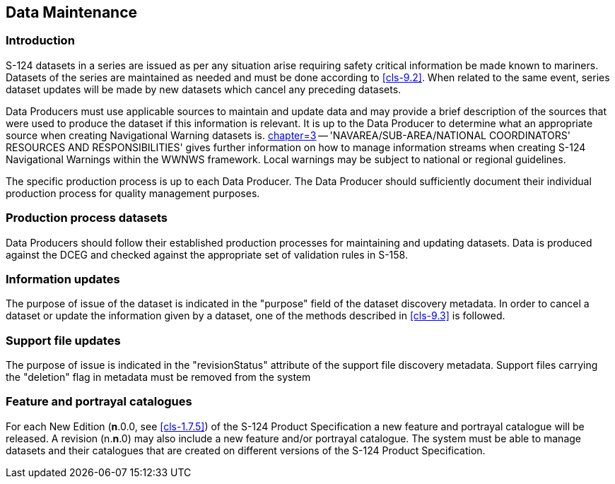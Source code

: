[[cls-10]]
== Data Maintenance

[[cls-10.1]]
=== Introduction

S-124 datasets in a series are issued as per any situation arise requiring safety
critical information be made known to mariners. Datasets of the series are maintained
as needed and must be done according to <<cls-9.2>>. When related to the same event,
series dataset updates will be made by new datasets which cancel any preceding
datasets.

Data Producers must use applicable sources to maintain and update data and may
provide a brief description of the sources that were used to produce the dataset if
this information is relevant. It is up to the Data Producer to determine what an
appropriate source when creating Navigational Warning datasets is. <<S53,chapter=3>>
-- 'NAVAREA/SUB-AREA/NATIONAL COORDINATORS' RESOURCES AND RESPONSIBILITIES' gives
further information on how to manage information streams when creating S-124
Navigational Warnings within the WWNWS framework. Local warnings may be subject to
national or regional guidelines.

The specific production process is up to each Data Producer. The Data Producer should
sufficiently document their individual production process for quality management
purposes.

[[cls-10.2]]
=== Production process datasets

Data Producers should follow their established production processes for maintaining
and updating datasets. Data is produced against the DCEG and checked against the
appropriate set of validation rules in S-158.

[[cls-10.3]]
=== Information updates

The purpose of issue of the dataset is indicated in the "purpose" field of the
dataset discovery metadata. In order to cancel a dataset or update the information
given by a dataset, one of the methods described in <<cls-9.3>> is followed.

[[cls-10.4]]
=== Support file updates

The purpose of issue is indicated in the "revisionStatus" attribute of the support
file discovery metadata. Support files carrying the "deletion" flag in metadata must
be removed from the system

[[cls-10.5]]
=== Feature and portrayal catalogues

For each New Edition (*n*.0.0, see <<cls-1.7.5>>) of the S-124 Product Specification
a new feature and portrayal catalogue will be released. A revision (n.*n*.0) may also
include a new feature and/or portrayal catalogue. The system must be able to manage
datasets and their catalogues that are created on different versions of the S-124
Product Specification.
